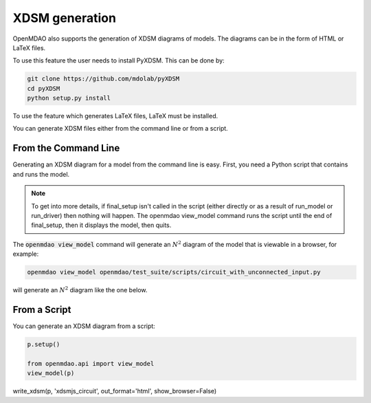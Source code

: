 .. _xdsm_generation:

***************
XDSM generation
***************

OpenMDAO also supports the generation of XDSM diagrams of models. The diagrams can be in the form
of HTML or LaTeX files.

To use this feature the user needs to install PyXDSM. This can be done by:

.. code-block:: none

    git clone https://github.com/mdolab/pyXDSM
    cd pyXDSM
    python setup.py install

To use the feature which generates LaTeX files, LaTeX must be installed.

You can generate XDSM files either from the command line or from a script.

From the Command Line
---------------------

.. _om-command-view_model:

Generating an XDSM diagram for a model from the command line is easy. First, you need a Python script that contains
and runs the model.

.. note::

    To get into more details, if final_setup isn't called in the script (either directly or as a result of run_model
    or run_driver) then nothing will happen. The openmdao view_model command runs the script until the
    end of final_setup, then it displays the model, then quits.

The :code:`openmdao view_model` command will generate an :math:`N^2` diagram of the model that is
viewable in a browser, for example:

.. code-block:: none

    openmdao view_model openmdao/test_suite/scripts/circuit_with_unconnected_input.py


will generate an :math:`N^2` diagram like the one below.

From a Script
-------------

.. _script_view_xdsm:

You can generate an XDSM diagram from a script:

.. code::

    p.setup()

    from openmdao.api import view_model
    view_model(p)


.. raw:: html
    :file: examples/n2_circuit_with_unconnected_input.html


write_xdsm(p, 'xdsmjs_circuit', out_format='html', show_browser=False)
